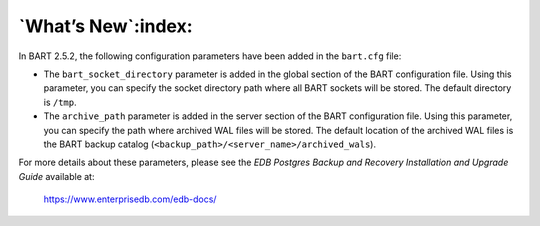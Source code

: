 .. _whats_new:

.. raw:: latex

    \newpage

*******************
`What’s New`:index:
*******************

In BART 2.5.2, the following configuration parameters have been added in the ``bart.cfg`` file:

-   The ``bart_socket_directory`` parameter is added in the global section of the BART configuration file. Using this parameter, you can specify the socket directory path where all BART sockets will be stored. The default directory is ``/tmp``.

-   The ``archive_path`` parameter is added in the server section of the BART configuration file. Using this parameter, you can specify the path where archived WAL files will be stored. The default location of the archived WAL files is the BART backup catalog (``<backup_path>/<server_name>/archived_wals``).

For more details about these parameters, please see the *EDB Postgres Backup and Recovery Installation and Upgrade Guide*  available at:

      `<https://www.enterprisedb.com/edb-docs/>`_
